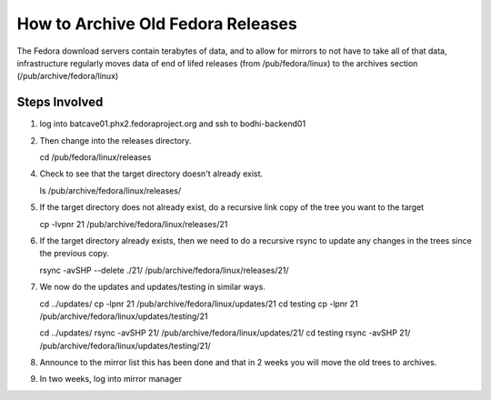 .. title: How to Archive Old Fedora Releases.
.. slug: archive-old-fedora
.. date: 2016-04-08 updated: 2016-04-08
.. taxonomy: Releng/Infrastructure

====================================
 How to Archive Old Fedora Releases
====================================

The Fedora download servers contain terabytes of data, and to allow
for mirrors to not have to take all of that data, infrastructure
regularly moves data of end of lifed releases (from /pub/fedora/linux)
to the archives section (/pub/archive/fedora/linux)

Steps Involved
==============

1. log into batcave01.phx2.fedoraproject.org and ssh to bodhi-backend01

2. Then change into the releases directory.

   cd /pub/fedora/linux/releases

4. Check to see that the target directory doesn't already exist.

   ls /pub/archive/fedora/linux/releases/

5. If the target directory does not already exist, do a recursive link
   copy of the tree you want to the target 

   cp -lvpnr 21 /pub/archive/fedora/linux/releases/21

6. If the target directory already exists, then we need to do a
   recursive rsync to update any changes in the trees since the
   previous copy. 

   rsync -avSHP --delete ./21/ /pub/archive/fedora/linux/releases/21/

7. We now do the updates and updates/testing in similar ways.

   cd ../updates/
   cp -lpnr 21 /pub/archive/fedora/linux/updates/21
   cd testing
   cp -lpnr 21 /pub/archive/fedora/linux/updates/testing/21

   cd ../updates/
   rsync -avSHP 21/ /pub/archive/fedora/linux/updates/21/
   cd testing
   rsync -avSHP 21/ /pub/archive/fedora/linux/updates/testing/21/

8. Announce to the mirror list this has been done and that in 2 weeks
   you will move the old trees to archives.

9. In two weeks, log into mirror manager

   
